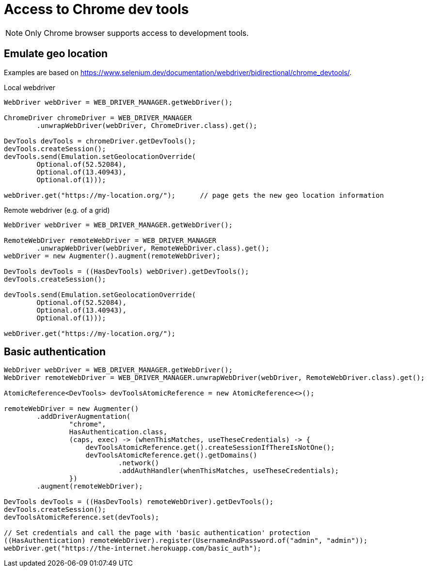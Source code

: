= Access to Chrome dev tools

NOTE: Only Chrome browser supports access to development tools.

== Emulate geo location

Examples are based on https://www.selenium.dev/documentation/webdriver/bidirectional/chrome_devtools/.

.Local webdriver
[source,java]
----
WebDriver webDriver = WEB_DRIVER_MANAGER.getWebDriver();

ChromeDriver chromeDriver = WEB_DRIVER_MANAGER
        .unwrapWebDriver(webDriver, ChromeDriver.class).get();

DevTools devTools = chromeDriver.getDevTools();
devTools.createSession();
devTools.send(Emulation.setGeolocationOverride(
        Optional.of(52.52084),
        Optional.of(13.40943),
        Optional.of(1)));

webDriver.get("https://my-location.org/");      // page gets the new geo location information
----

.Remote webdriver (e.g. of a grid)
[source,java]
----
WebDriver webDriver = WEB_DRIVER_MANAGER.getWebDriver();

RemoteWebDriver remoteWebDriver = WEB_DRIVER_MANAGER
        .unwrapWebDriver(webDriver, RemoteWebDriver.class).get();
webDriver = new Augmenter().augment(remoteWebDriver);

DevTools devTools = ((HasDevTools) webDriver).getDevTools();
devTools.createSession();

devTools.send(Emulation.setGeolocationOverride(
        Optional.of(52.52084),
        Optional.of(13.40943),
        Optional.of(1)));

webDriver.get("https://my-location.org/");
----

== Basic authentication

[source,java]
----
WebDriver webDriver = WEB_DRIVER_MANAGER.getWebDriver();
WebDriver remoteWebDriver = WEB_DRIVER_MANAGER.unwrapWebDriver(webDriver, RemoteWebDriver.class).get();

AtomicReference<DevTools> devToolsAtomicReference = new AtomicReference<>();

remoteWebDriver = new Augmenter()
        .addDriverAugmentation(
                "chrome",
                HasAuthentication.class,
                (caps, exec) -> (whenThisMatches, useTheseCredentials) -> {
                    devToolsAtomicReference.get().createSessionIfThereIsNotOne();
                    devToolsAtomicReference.get().getDomains()
                            .network()
                            .addAuthHandler(whenThisMatches, useTheseCredentials);
                })
        .augment(remoteWebDriver);

DevTools devTools = ((HasDevTools) remoteWebDriver).getDevTools();
devTools.createSession();
devToolsAtomicReference.set(devTools);

// Set credentials and call the page with 'basic authentication' protection
((HasAuthentication) remoteWebDriver).register(UsernameAndPassword.of("admin", "admin"));
webDriver.get("https://the-internet.herokuapp.com/basic_auth");
----
